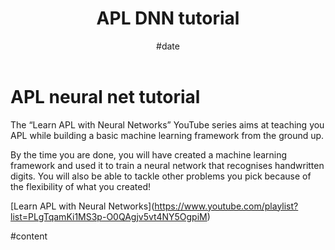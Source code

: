 #+TITLE: APL DNN tutorial
#+AUTHOR: John Thingstad
#+DATE: #date
#+OPTIONS: author:nil

#+hugo_base_dir: ~/Dokumenter/April
#+hugo_selection: posts
#+hugo_front_matter_format: yaml

* APL neural net tutorial

The “Learn APL with Neural Networks” YouTube series aims at teaching you APL while
building a basic machine learning framework from the ground up.

By the time you are done, you will have created a machine learning framework and used it
to train a neural network that recognises handwritten digits.  You will also be able to
tackle other problems you pick because of the flexibility of what you created!

[Learn APL with Neural Networks](https://www.youtube.com/playlist?list=PLgTqamKi1MS3p-O0QAgjv5vt4NY5OgpiM)

#content

# Local Variables:
# eval: (set-fill-column 90)
# eval: (auto-fill-mode t)
# eval: (org-hugo-auto-export-mode t)
# End:

#  LocalWords:  SPIR Vulkan GPUs Juuso DNN
